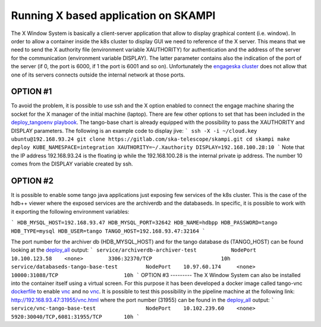 Running X based application on SKAMPI
=====================================

The X Window System is basically a client-server application that allow to display graphical content (i.e. window). In order to allow a container inside the k8s cluster to display GUI we need to reference of the X server. This means that we need to send the X authority file (environment variable XAUTHORITY) for authentication and the address of the server for the communication (environment variable DISPLAY). The latter parameter contains also the indication of the port of the server (if 0, the port is 6000, if 1 the port is 6001 and so on). 
Unfortunately the `engageska cluster <https://developerskatelescopeorg.readthedocs.io/en/latest/services/ait_performance_env.html#engageska-cluster>`_ does not allow that one of its servers connects outside the internal network at those ports.

OPTION #1
---------
To avoid the problem, it is possible to use ssh and the X option enabled to connect the engage machine sharing the socket for the X manager of the initial machine (laptop). There are few other options to set that has been included in the `deploy_tangoenv playbook <https://gitlab.com/ska-telescope/ansible-playbooks#ansibleplaybook>`_.
The tango-base chart is already equipped with the possibility to pass the XAUTHORITY and DISPLAY parameters. The following is an example code to display jive:
```
ssh -X -i ~/cloud.key ubuntu@192.168.93.24
git clone https://gitlab.com/ska-telescope/skampi.git
cd skampi
make deploy KUBE_NAMESPACE=integration XAUTHORITY=~/.Xauthority DISPLAY=192.168.100.28:10
```
Note that the IP address 192.168.93.24 is the floating ip while the 192.168.100.28 is the internal private ip address. The number 10 comes from the DISPLAY variable created by ssh. 

OPTION #2
---------
It is possible to enable some tango java applications just exposing few services of the k8s cluster. This is the case of the hdb++ viewer where the exposed services are the archiverdb and the databaseds. In specific, it is possible to work with it exporting the following environment variables:

```
HDB_MYSQL_HOST=192.168.93.47
HDB_MYSQL_PORT=32642
HDB_NAME=hdbpp
HDB_PASSWORD=tango
HDB_TYPE=mysql
HDB_USER=tango
TANGO_HOST=192.168.93.47:32164
```

The port number for the archiver db (HDB_MYSQL_HOST) and for the tango database ds (TANGO_HOST) can be found looking at the `deploy_all <https://gitlab.com/ska-telescope/skampi/-/jobs/431836031#L385>`_ output: 
```
service/archiverdb-archiver-test           NodePort    10.100.123.58    <none>        3306:32370/TCP                      10h
service/databaseds-tango-base-test         NodePort    10.97.60.174     <none>        10000:31088/TCP                     10h
```
OPTION #3
---------
The X Window System can also be installed into the container itself using a virtual screen. For this purpose it has been developed a docker image called tango-vnc `dockerfile <https://gitlab.com/ska-telescope/ska-docker/tree/master/docker/tango/tango-vnc>`_ to enable `vnc <https://www.realvnc.com/>`_ and no `vnc <https://novnc.com/>`_. It is possible to test this possibility in the pipeline machine at the following link: http://192.168.93.47:31955/vnc.html where the port number (31955) can be found in the `deploy_all <https://gitlab.com/ska-telescope/skampi/-/jobs/431836031#L385>`_ output: 
```
service/vnc-tango-base-test                NodePort    10.102.239.60    <none>        5920:30040/TCP,6081:31955/TCP       10h
```

